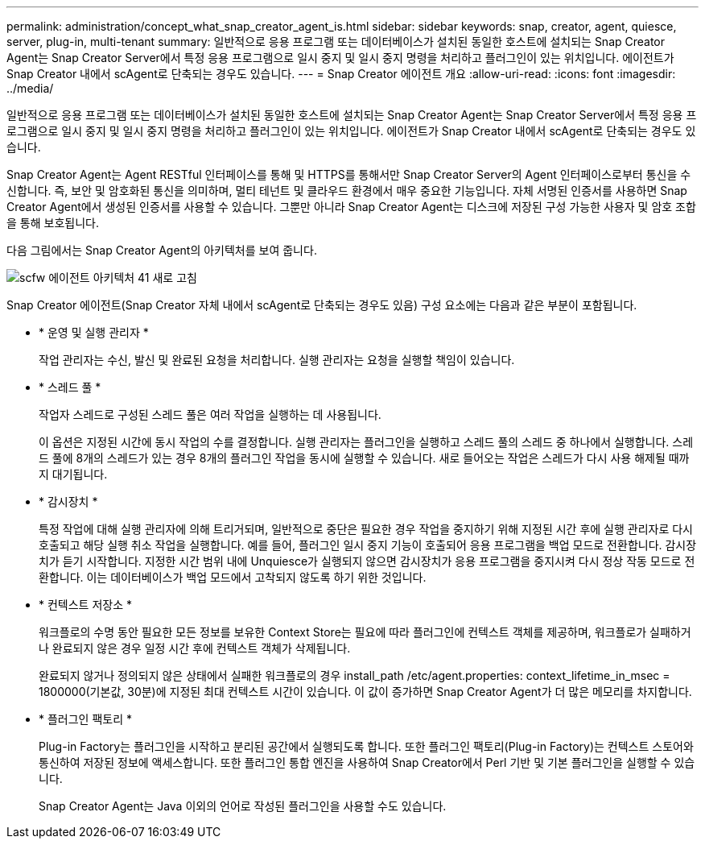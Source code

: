 ---
permalink: administration/concept_what_snap_creator_agent_is.html 
sidebar: sidebar 
keywords: snap, creator, agent, quiesce, server, plug-in, multi-tenant 
summary: 일반적으로 응용 프로그램 또는 데이터베이스가 설치된 동일한 호스트에 설치되는 Snap Creator Agent는 Snap Creator Server에서 특정 응용 프로그램으로 일시 중지 및 일시 중지 명령을 처리하고 플러그인이 있는 위치입니다. 에이전트가 Snap Creator 내에서 scAgent로 단축되는 경우도 있습니다. 
---
= Snap Creator 에이전트 개요
:allow-uri-read: 
:icons: font
:imagesdir: ../media/


[role="lead"]
일반적으로 응용 프로그램 또는 데이터베이스가 설치된 동일한 호스트에 설치되는 Snap Creator Agent는 Snap Creator Server에서 특정 응용 프로그램으로 일시 중지 및 일시 중지 명령을 처리하고 플러그인이 있는 위치입니다. 에이전트가 Snap Creator 내에서 scAgent로 단축되는 경우도 있습니다.

Snap Creator Agent는 Agent RESTful 인터페이스를 통해 및 HTTPS를 통해서만 Snap Creator Server의 Agent 인터페이스로부터 통신을 수신합니다. 즉, 보안 및 암호화된 통신을 의미하며, 멀티 테넌트 및 클라우드 환경에서 매우 중요한 기능입니다. 자체 서명된 인증서를 사용하면 Snap Creator Agent에서 생성된 인증서를 사용할 수 있습니다. 그뿐만 아니라 Snap Creator Agent는 디스크에 저장된 구성 가능한 사용자 및 암호 조합을 통해 보호됩니다.

다음 그림에서는 Snap Creator Agent의 아키텍처를 보여 줍니다.

image::../media/scfw_agent_architecture_41_refresh.gif[scfw 에이전트 아키텍처 41 새로 고침]

Snap Creator 에이전트(Snap Creator 자체 내에서 scAgent로 단축되는 경우도 있음) 구성 요소에는 다음과 같은 부분이 포함됩니다.

* * 운영 및 실행 관리자 *
+
작업 관리자는 수신, 발신 및 완료된 요청을 처리합니다. 실행 관리자는 요청을 실행할 책임이 있습니다.

* * 스레드 풀 *
+
작업자 스레드로 구성된 스레드 풀은 여러 작업을 실행하는 데 사용됩니다.

+
이 옵션은 지정된 시간에 동시 작업의 수를 결정합니다. 실행 관리자는 플러그인을 실행하고 스레드 풀의 스레드 중 하나에서 실행합니다. 스레드 풀에 8개의 스레드가 있는 경우 8개의 플러그인 작업을 동시에 실행할 수 있습니다. 새로 들어오는 작업은 스레드가 다시 사용 해제될 때까지 대기됩니다.

* * 감시장치 *
+
특정 작업에 대해 실행 관리자에 의해 트리거되며, 일반적으로 중단은 필요한 경우 작업을 중지하기 위해 지정된 시간 후에 실행 관리자로 다시 호출되고 해당 실행 취소 작업을 실행합니다. 예를 들어, 플러그인 일시 중지 기능이 호출되어 응용 프로그램을 백업 모드로 전환합니다. 감시장치가 듣기 시작합니다. 지정한 시간 범위 내에 Unquiesce가 실행되지 않으면 감시장치가 응용 프로그램을 중지시켜 다시 정상 작동 모드로 전환합니다. 이는 데이터베이스가 백업 모드에서 고착되지 않도록 하기 위한 것입니다.

* * 컨텍스트 저장소 *
+
워크플로의 수명 동안 필요한 모든 정보를 보유한 Context Store는 필요에 따라 플러그인에 컨텍스트 객체를 제공하며, 워크플로가 실패하거나 완료되지 않은 경우 일정 시간 후에 컨텍스트 객체가 삭제됩니다.

+
완료되지 않거나 정의되지 않은 상태에서 실패한 워크플로의 경우 install_path /etc/agent.properties: context_lifetime_in_msec = 1800000(기본값, 30분)에 지정된 최대 컨텍스트 시간이 있습니다. 이 값이 증가하면 Snap Creator Agent가 더 많은 메모리를 차지합니다.

* * 플러그인 팩토리 *
+
Plug-in Factory는 플러그인을 시작하고 분리된 공간에서 실행되도록 합니다. 또한 플러그인 팩토리(Plug-in Factory)는 컨텍스트 스토어와 통신하여 저장된 정보에 액세스합니다. 또한 플러그인 통합 엔진을 사용하여 Snap Creator에서 Perl 기반 및 기본 플러그인을 실행할 수 있습니다.

+
Snap Creator Agent는 Java 이외의 언어로 작성된 플러그인을 사용할 수도 있습니다.


